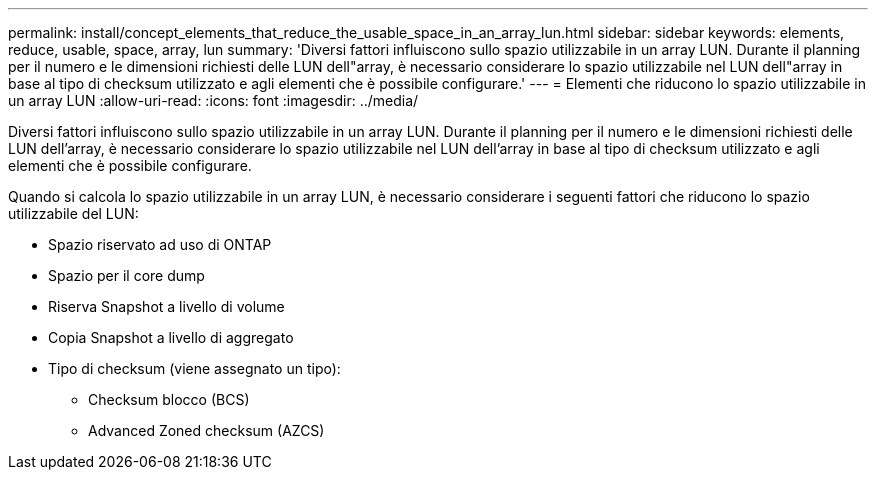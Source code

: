 ---
permalink: install/concept_elements_that_reduce_the_usable_space_in_an_array_lun.html 
sidebar: sidebar 
keywords: elements, reduce, usable, space, array, lun 
summary: 'Diversi fattori influiscono sullo spazio utilizzabile in un array LUN. Durante il planning per il numero e le dimensioni richiesti delle LUN dell"array, è necessario considerare lo spazio utilizzabile nel LUN dell"array in base al tipo di checksum utilizzato e agli elementi che è possibile configurare.' 
---
= Elementi che riducono lo spazio utilizzabile in un array LUN
:allow-uri-read: 
:icons: font
:imagesdir: ../media/


[role="lead"]
Diversi fattori influiscono sullo spazio utilizzabile in un array LUN. Durante il planning per il numero e le dimensioni richiesti delle LUN dell'array, è necessario considerare lo spazio utilizzabile nel LUN dell'array in base al tipo di checksum utilizzato e agli elementi che è possibile configurare.

Quando si calcola lo spazio utilizzabile in un array LUN, è necessario considerare i seguenti fattori che riducono lo spazio utilizzabile del LUN:

* Spazio riservato ad uso di ONTAP
* Spazio per il core dump
* Riserva Snapshot a livello di volume
* Copia Snapshot a livello di aggregato
* Tipo di checksum (viene assegnato un tipo):
+
** Checksum blocco (BCS)
** Advanced Zoned checksum (AZCS)



